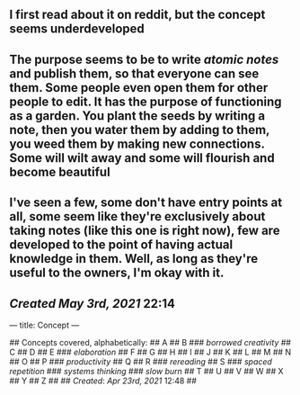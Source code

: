** I first read about it on reddit, but the concept seems underdeveloped
** The purpose seems to be to write [[atomic notes]] and publish them, so that everyone can see them. Some people even open them for other people to edit. It has the purpose of functioning as a garden. You plant the seeds by writing a note, then you water them by adding to them, you weed them by making new connections. Some will wilt away and some will flourish and become beautiful
** I've seen a few, some don't have entry points at all, some seem like they're exclusively about taking notes (like this one is right now), few are developed to the point of having actual knowledge in them. Well, as long as they're useful to the owners, I'm okay with it.
** [[Created]] [[May 3rd, 2021]] 22:14
---
title: Concept
---

## Concepts covered, alphabetically:
## A
## B
### [[borrowed creativity]]
## C
## D
## E
### [[elaboration]]
## F
## G
## H
## I
## J
## K
## L
## M
## N
## O
## P
### [[productivity]]
## Q
## R
### [[rereading]]
## S
### [[spaced repetition]]
### [[systems thinking]]
### [[slow burn]]
## T
## U
## V
## W
## X
## Y
## Z
##
## [[Created]]: [[Apr 23rd, 2021]] 12:48
##
